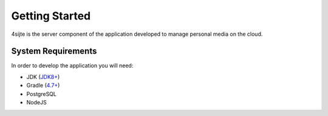 ###############
Getting Started
###############
4sijte is the server component of the application developed to manage personal media on the cloud.

********************
System Requirements
********************
In order to develop the application you will need:

* JDK (`JDK8+ <https://adoptopenjdk.net/>`_)
* Gradle (`4.7+ <https://gradle.org/>`_)
* PostgreSQL
* NodeJS
